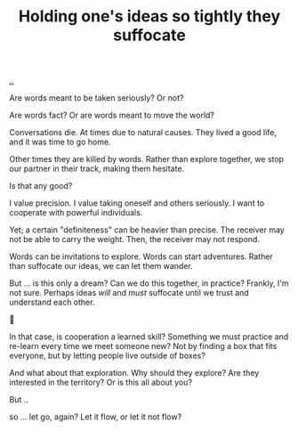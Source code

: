 :PROPERTIES:
:ID: 7b5e0aae-f0f3-4efa-9966-ed79484eb86a
:END:
#+TITLE: Holding one's ideas so tightly they suffocate

[[file:..][..]]

Are words meant to be taken seriously?
Or not?

Are words fact?
Or are words meant to move the world?

Conversations die.
At times due to natural causes.
They lived a good life, and it was time to go home.

Other times they are killed by words.
Rather than explore together, we stop our partner in their track, making them hesitate.

Is that any good?

I value precision.
I value taking oneself and others seriously.
I want to cooperate with powerful individuals.

Yet; a certain "definiteness" can be heavier than precise.
The receiver may not be able to carry the weight.
Then, the receiver may not respond.

Words can be invitations to explore.
Words can start adventures.
Rather than suffocate our ideas, we can let them wander.

But ... is this only a dream?
Can we do this together, in practice?
Frankly, I'm not sure.
Perhaps ideas /will/ and /must/ suffocate until we trust and understand each other.

🤔

In that case, is cooperation a learned skill?
Something we must practice and re-learn every time we meet someone new?
Not by finding a box that fits everyone, but by letting people live outside of boxes?

And what about that exploration.
Why should they explore?
Are they interested in the territory?
Or is this all about you?

But ..

[[../its-not-about-you-its-not-you.gif]]

so ... let go, again?
Let it flow, or let it not flow?
